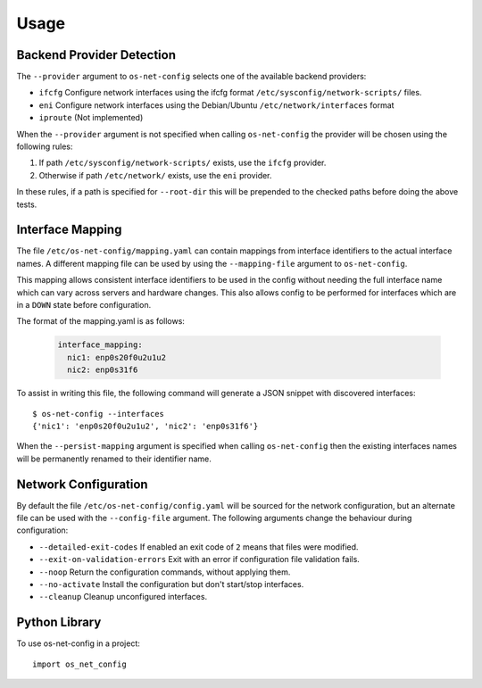 =====
Usage
=====

Backend Provider Detection
--------------------------

The ``--provider`` argument to ``os-net-config`` selects one of the available
backend providers:

- ``ifcfg`` Configure network interfaces using the ifcfg format
  ``/etc/sysconfig/network-scripts/`` files.
- ``eni`` Configure network interfaces using the Debian/Ubuntu
  ``/etc/network/interfaces`` format
- ``iproute`` (Not implemented)

When the ``--provider`` argument is not specified when calling
``os-net-config`` the provider will be chosen using the following rules:

1) If path ``/etc/sysconfig/network-scripts/`` exists, use the ``ifcfg``
   provider.

2) Otherwise if path ``/etc/network/`` exists, use the ``eni`` provider.

In these rules, if a path is specified for ``--root-dir`` this will be
prepended to the checked paths before doing the above tests.

Interface Mapping
-----------------

The file ``/etc/os-net-config/mapping.yaml`` can contain mappings from
interface identifiers to the actual interface names. A different mapping file can
be used by using the ``--mapping-file`` argument to ``os-net-config``.

This mapping allows consistent interface identifiers to be used in the config
without needing the full interface name which can vary across servers and
hardware changes. This also allows config to be performed for interfaces
which are in a ``DOWN`` state before configuration.

The format of the mapping.yaml is as follows:

  .. code-block:: yaml

    interface_mapping:
      nic1: enp0s20f0u2u1u2
      nic2: enp0s31f6

To assist in writing this file, the following command will generate a JSON
snippet with discovered interfaces::

    $ os-net-config --interfaces
    {'nic1': 'enp0s20f0u2u1u2', 'nic2': 'enp0s31f6'}

When the ``--persist-mapping`` argument is specified when calling
``os-net-config`` then the existing interfaces names will be permanently
renamed to their identifier name.

Network Configuration
---------------------

By default the file ``/etc/os-net-config/config.yaml`` will be sourced for
the network configuration, but an alternate file can be used with the
``--config-file`` argument. The following arguments change the behaviour
during configuration:

- ``--detailed-exit-codes`` If enabled an exit code of ``2`` means that
  files were modified.
- ``--exit-on-validation-errors`` Exit with an error if configuration
  file validation fails.
- ``--noop`` Return the configuration commands, without applying them.
- ``--no-activate`` Install the configuration but don't start/stop
  interfaces.
- ``--cleanup`` Cleanup unconfigured interfaces.

Python Library
--------------

To use os-net-config in a project::

	import os_net_config